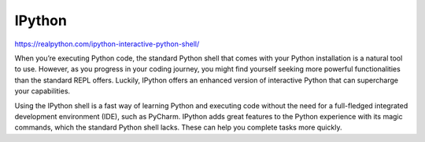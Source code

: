 IPython
=======

https://realpython.com/ipython-interactive-python-shell/

When you’re executing Python code, the standard Python shell that comes with your Python installation is a natural tool to use. However, as you progress in your coding journey, you might find yourself seeking more powerful functionalities than the standard REPL offers. Luckily, IPython offers an enhanced version of interactive Python that can supercharge your capabilities.

Using the IPython shell is a fast way of learning Python and executing code without the need for a full-fledged integrated development environment (IDE), such as PyCharm. IPython adds great features to the Python experience with its magic commands, which the standard Python shell lacks. These can help you complete tasks more quickly.